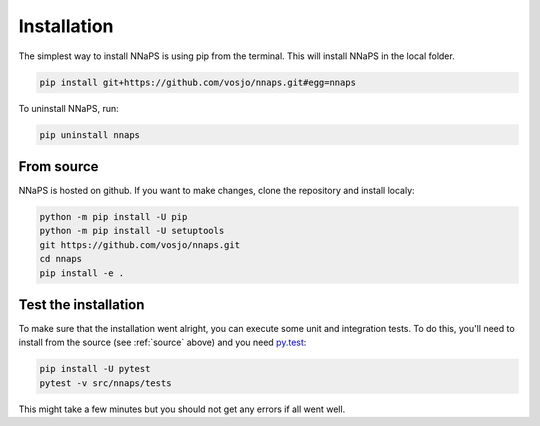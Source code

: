  
Installation
============

The simplest way to install NNaPS is using pip from the terminal. This will install NNaPS in the local folder.

.. code-block:: bash
   
   pip install git+https://github.com/vosjo/nnaps.git#egg=nnaps
   
To uninstall NNaPS, run:

.. code-block:: bash

   pip uninstall nnaps

   
.. _source:
   
From source
-----------   

NNaPS is hosted on github. If you want to make changes, clone the repository and install localy:

.. code-block:: bash
   
    python -m pip install -U pip
    python -m pip install -U setuptools
    git https://github.com/vosjo/nnaps.git
    cd nnaps
    pip install -e .


Test the installation
---------------------

To make sure that the installation went alright, you can execute some unit and integration tests.
To do this, you'll need to install from the source (see :ref:`source` above) and you need
`py.test <https://docs.pytest.org>`_:

.. code-block:: bash

    pip install -U pytest
    pytest -v src/nnaps/tests

This might take a few minutes but you should not get any errors if all went well.
